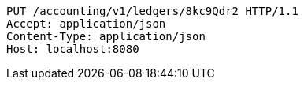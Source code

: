 [source,http,options="nowrap"]
----
PUT /accounting/v1/ledgers/8kc9Qdr2 HTTP/1.1
Accept: application/json
Content-Type: application/json
Host: localhost:8080

----